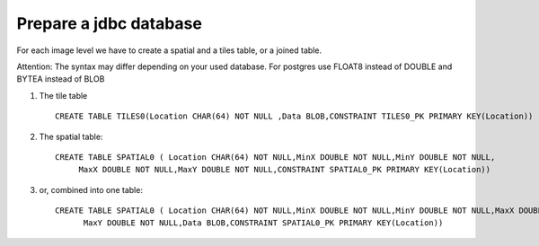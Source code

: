 Prepare a jdbc database
-----------------------

For each image level we have to create a spatial and a tiles table, or a joined table.

Attention: The syntax  may differ depending on your used database. For postgres use FLOAT8 instead of DOUBLE and BYTEA instead of BLOB

1. The tile table ::
     
     CREATE TABLE TILES0(Location CHAR(64) NOT NULL ,Data BLOB,CONSTRAINT TILES0_PK PRIMARY KEY(Location))

2. The spatial table::
     
     CREATE TABLE SPATIAL0 ( Location CHAR(64) NOT NULL,MinX DOUBLE NOT NULL,MinY DOUBLE NOT NULL,
          MaxX DOUBLE NOT NULL,MaxY DOUBLE NOT NULL,CONSTRAINT SPATIAL0_PK PRIMARY KEY(Location))

3. or, combined into one table::
    
    CREATE TABLE SPATIAL0 ( Location CHAR(64) NOT NULL,MinX DOUBLE NOT NULL,MinY DOUBLE NOT NULL,MaxX DOUBLE NOT NULL,
          MaxY DOUBLE NOT NULL,Data BLOB,CONSTRAINT SPATIAL0_PK PRIMARY KEY(Location))
